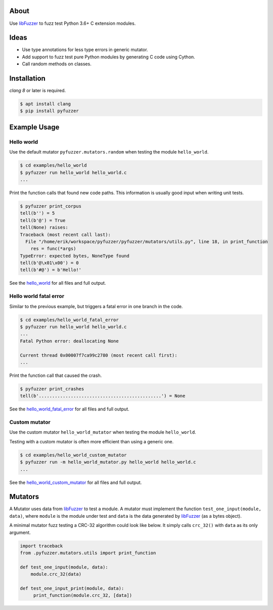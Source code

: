 |buildstatus|_

About
=====

Use `libFuzzer`_ to fuzz test Python 3.6+ C extension modules.

Ideas
=====

- Use type annotations for less type errors in generic mutator.

- Add support to fuzz test pure Python modules by generating C code
  using Cython.

- Call random methods on classes.

Installation
============

`clang 8` or later is required.

.. code-block:: text

   $ apt install clang
   $ pip install pyfuzzer

Example Usage
=============

Hello world
-----------

Use the default mutator ``pyfuzzer.mutators.random`` when testing the
module ``hello_world``.

.. code-block:: text

   $ cd examples/hello_world
   $ pyfuzzer run hello_world hello_world.c
   ...

Print the function calls that found new code paths. This information
is usually good input when writing unit tests.

.. code-block:: text

   $ pyfuzzer print_corpus
   tell(b'') = 5
   tell(b'@') = True
   tell(None) raises:
   Traceback (most recent call last):
     File "/home/erik/workspace/pyfuzzer/pyfuzzer/mutators/utils.py", line 18, in print_function
       res = func(*args)
   TypeError: expected bytes, NoneType found
   tell(b'@\x01\x00') = 0
   tell(b'#@') = b'Hello!'

See the `hello_world`_ for all files and full output.

Hello world fatal error
-----------------------

Similar to the previous example, but triggers a fatal error in one
branch in the code.

.. code-block:: text

   $ cd examples/hello_world_fatal_error
   $ pyfuzzer run hello_world hello_world.c
   ...
   Fatal Python error: deallocating None

   Current thread 0x00007f7ca99c2780 (most recent call first):
   ...

Print the function call that caused the crash.

.. code-block:: text

   $ pyfuzzer print_crashes
   tell(b'..............................................') = None

See the `hello_world_fatal_error`_ for all files and full output.

Custom mutator
--------------

Use the custom mutator ``hello_world_mutator`` when testing the module
``hello_world``.

Testing with a custom mutator is often more efficient than using a
generic one.

.. code-block:: text

   $ cd examples/hello_world_custom_mutator
   $ pyfuzzer run -m hello_world_mutator.py hello_world hello_world.c
   ...

See the `hello_world_custom_mutator`_ for all files and full output.

Mutators
========

A Mutator uses data from `libFuzzer`_ to test a module. A mutator must
implement the function ``test_one_input(module, data)``, where
``module`` is the module under test and ``data`` is the data generated
by `libFuzzer`_ (as a bytes object).

A minimal mutator fuzz testing a CRC-32 algorithm could look like
below. It simply calls ``crc_32()`` with ``data`` as its only
argument.

.. code-block:: python

   import traceback
   from .pyfuzzer.mutators.utils import print_function

   def test_one_input(module, data):
       module.crc_32(data)

   def test_one_input_print(module, data):
        print_function(module.crc_32, [data])

.. |buildstatus| image:: https://travis-ci.org/eerimoq/pyfuzzer.svg
.. _buildstatus: https://travis-ci.org/eerimoq/pyfuzzer

.. _libFuzzer: https://llvm.org/docs/LibFuzzer.html

.. _hello_world: https://github.com/eerimoq/pyfuzzer/tree/master/examples/hello_world

.. _hello_world_fatal_error: https://github.com/eerimoq/pyfuzzer/tree/master/examples/hello_world_fatal_error

.. _hello_world_custom_mutator: https://github.com/eerimoq/pyfuzzer/tree/master/examples/hello_world_custom_mutator
